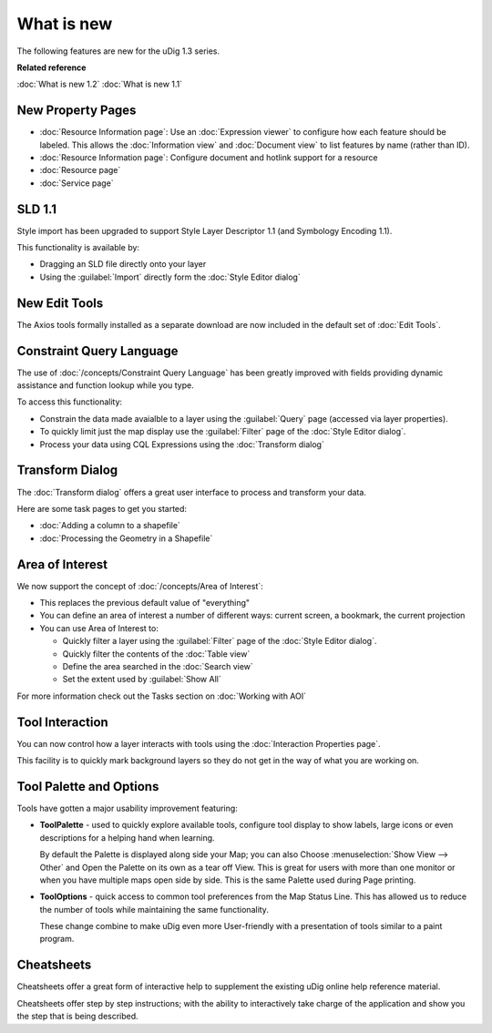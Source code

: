 What is new
###########

The following features are new for the uDig 1.3 series.

**Related reference**

:doc:`What is new 1.2`
:doc:`What is new 1.1`

New Property Pages
==================

* :doc:`Resource Information page`: Use an :doc:`Expression viewer` to configure how each feature should be labeled.
  This allows the :doc:`Information view` and :doc:`Document view` to list features by name (rather
  than ID).
* :doc:`Resource Information page`: Configure document and hotlink support for a resource
* :doc:`Resource page`
* :doc:`Service page`

.. figure:: /images/resource_page/ResourceInformationPage.png
   :align: center
   :alt:
   :figwidth: 80%

SLD 1.1
=======

Style import has been upgraded to support Style Layer Descriptor 1.1 (and Symbology Encoding 1.1).

This functionality is available by:

- Dragging an SLD file directly onto your layer
- Using the :guilabel:`Import` directly form the :doc:`Style Editor dialog`

New Edit Tools
==============

The Axios tools formally installed as a separate download are now included in the default set of :doc:`Edit Tools`.

Constraint Query Language
=========================

The use of :doc:`/concepts/Constraint Query Language` has been greatly improved with fields providing
dynamic assistance and function lookup while you type.

To access this functionality:

- Constrain the data made avaialble to a layer using the :guilabel:`Query` page (accessed via layer properties).
- To quickly limit just the map display use the :guilabel:`Filter` page of the :doc:`Style Editor dialog`.
- Process your data using CQL Expressions using the :doc:`Transform dialog`

Transform Dialog
================

The :doc:`Transform dialog` offers a great user interface to process and transform your data.

Here are some task pages to get you started:

* :doc:`Adding a column to a shapefile`
* :doc:`Processing the Geometry in a Shapefile`

Area of Interest
================

We now support the concept of :doc:`/concepts/Area of Interest`:

-  This replaces the previous default value of "everything"
-  You can define an area of interest a number of different ways: current screen, a bookmark, the
   current projection
-  You can use Area of Interest to:

   -  Quickly filter a layer using the :guilabel:`Filter` page of the :doc:`Style Editor dialog`.
   -  Quickly filter the contents of the :doc:`Table view`
   -  Define the area searched in the :doc:`Search view`
   -  Set the extent used by :guilabel:`Show All`

For more information check out the Tasks section on :doc:`Working with AOI`

Tool Interaction
================

You can now control how a layer interacts with tools using the :doc:`Interaction Properties page`.

This facility is to quickly mark background layers so they do not get in the way of
what you are working on.

Tool Palette and Options
========================

Tools have gotten a major usability improvement featuring:

-  **ToolPalette** - used to quickly explore available tools, configure tool display to show labels,
   large icons or even descriptions for a helping hand when learning.

   |image0|

   By default the Palette is displayed along side your Map; you can also Choose :menuselection:`Show View --> Other`
   and Open the Palette on its own as a tear off View. This is great for users with more than one monitor or when
   you have multiple maps open side by side. This is the same Palette used during Page printing.

-  **ToolOptions** - quick access to common tool preferences from the Map Status Line. This has
   allowed us to reduce the number of tools while maintaining the same functionality.

   |image1|

   These change combine to make uDig even more User-friendly with a presentation of tools similar to
   a paint program.

Cheatsheets
===========

Cheatsheets offer a great form of interactive help to supplement the existing uDig online help
reference material.

|image2|

Cheatsheets offer step by step instructions; with the ability to interactively take charge of the
application and show you the step that is being described.

.. |image0| image:: /images/what_is_new/PaletteSettings.jpg
.. |image1| image:: /images/what_is_new/PanToolOptions.jpg
.. |image2| image:: /images/what_is_new/uDigCheatsheet.jpg

